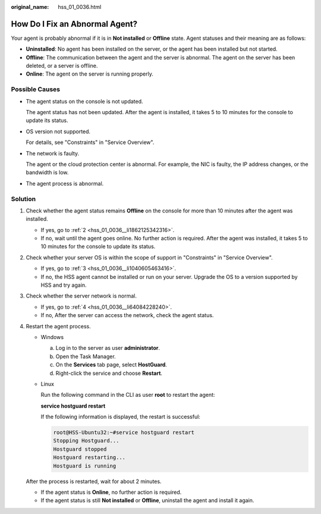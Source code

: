 :original_name: hss_01_0036.html

.. _hss_01_0036:

How Do I Fix an Abnormal Agent?
===============================

Your agent is probably abnormal if it is in **Not installed** or **Offline** state. Agent statuses and their meaning are as follows:

-  **Uninstalled**: No agent has been installed on the server, or the agent has been installed but not started.
-  **Offline**: The communication between the agent and the server is abnormal. The agent on the server has been deleted, or a server is offline.
-  **Online**: The agent on the server is running properly.

Possible Causes
---------------

-  The agent status on the console is not updated.

   The agent status has not been updated. After the agent is installed, it takes 5 to 10 minutes for the console to update its status.

-  OS version not supported.

   For details, see "Constraints" in "Service Overview".

-  The network is faulty.

   The agent or the cloud protection center is abnormal. For example, the NIC is faulty, the IP address changes, or the bandwidth is low.

-  The agent process is abnormal.

Solution
--------

#. Check whether the agent status remains **Offline** on the console for more than 10 minutes after the agent was installed.

   -  If yes, go to :ref:`2 <hss_01_0036__li1862125342316>`.
   -  If no, wait until the agent goes online. No further action is required. After the agent was installed, it takes 5 to 10 minutes for the console to update its status.

#. .. _hss_01_0036__li1862125342316:

   Check whether your server OS is within the scope of support in "Constraints" in "Service Overview".

   -  If yes, go to :ref:`3 <hss_01_0036__li1040605463416>`.
   -  If no, the HSS agent cannot be installed or run on your server. Upgrade the OS to a version supported by HSS and try again.

#. .. _hss_01_0036__li1040605463416:

   Check whether the server network is normal.

   -  If yes, go to :ref:`4 <hss_01_0036__li64084228240>`.
   -  If no, After the server can access the network, check the agent status.

#. .. _hss_01_0036__li64084228240:

   Restart the agent process.

   -  Windows

      a. Log in to the server as user **administrator**.
      b. Open the Task Manager.
      c. On the **Services** tab page, select **HostGuard**.
      d. Right-click the service and choose **Restart**.

   -  Linux

      Run the following command in the CLI as user **root** to restart the agent:

      **service hostguard restart**

      If the following information is displayed, the restart is successful:

      .. code-block::

         root@HSS-Ubuntu32:~#service hostguard restart
         Stopping Hostguard...
         Hostguard stopped
         Hostguard restarting...
         Hostguard is running

   After the process is restarted, wait for about 2 minutes.

   -  If the agent status is **Online**, no further action is required.
   -  If the agent status is still **Not installed** or **Offline**, uninstall the agent and install it again.
